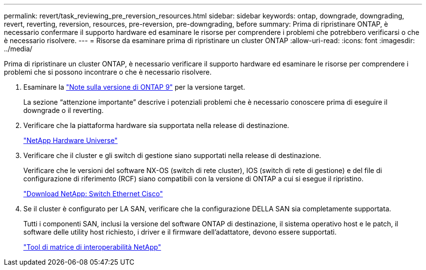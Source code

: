 ---
permalink: revert/task_reviewing_pre_reversion_resources.html 
sidebar: sidebar 
keywords: ontap, downgrade, downgrading, revert, reverting, reversion, resources, pre-reversion, pre-downgrading, before 
summary: Prima di ripristinare ONTAP, è necessario confermare il supporto hardware ed esaminare le risorse per comprendere i problemi che potrebbero verificarsi o che è necessario risolvere. 
---
= Risorse da esaminare prima di ripristinare un cluster ONTAP
:allow-uri-read: 
:icons: font
:imagesdir: ../media/


[role="lead"]
Prima di ripristinare un cluster ONTAP, è necessario verificare il supporto hardware ed esaminare le risorse per comprendere i problemi che si possono incontrare o che è necessario risolvere.

. Esaminare la link:https://library.netapp.com/ecm/ecm_download_file/ECMLP2492508["Note sulla versione di ONTAP 9"] per la versione target.
+
La sezione "`attenzione importante`" descrive i potenziali problemi che è necessario conoscere prima di eseguire il downgrade o il reverting.

. Verificare che la piattaforma hardware sia supportata nella release di destinazione.
+
https://hwu.netapp.com["NetApp Hardware Universe"^]

. Verificare che il cluster e gli switch di gestione siano supportati nella release di destinazione.
+
Verificare che le versioni del software NX-OS (switch di rete cluster), IOS (switch di rete di gestione) e del file di configurazione di riferimento (RCF) siano compatibili con la versione di ONTAP a cui si esegue il ripristino.

+
https://mysupport.netapp.com/site/downloads["Download NetApp: Switch Ethernet Cisco"^]

. Se il cluster è configurato per LA SAN, verificare che la configurazione DELLA SAN sia completamente supportata.
+
Tutti i componenti SAN, inclusi la versione del software ONTAP di destinazione, il sistema operativo host e le patch, il software delle utility host richiesto, i driver e il firmware dell'adattatore, devono essere supportati.

+
https://mysupport.netapp.com/matrix["Tool di matrice di interoperabilità NetApp"^]


